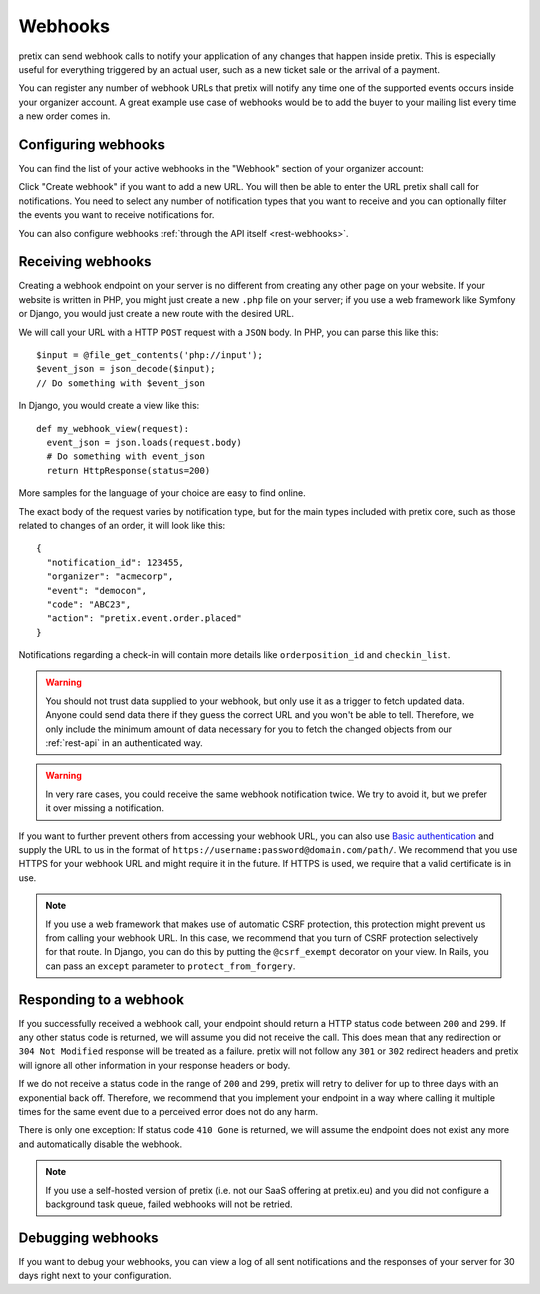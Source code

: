 .. _`webhooks`:

Webhooks
========

pretix can send webhook calls to notify your application of any changes that happen inside pretix. This is especially
useful for everything triggered by an actual user, such as a new ticket sale or the arrival of a payment.

You can register any number of webhook URLs that pretix will notify any time one of the supported events occurs inside
your organizer account. A great example use case of webhooks would be to add the buyer to your mailing list every time
a new order comes in.

Configuring webhooks
--------------------

You can find the list of your active webhooks in the "Webhook" section of your organizer account:

.. thumbnail:: ../screens/organizer/webhook_list.png
   :align: center
   :class: screenshot

Click "Create webhook" if you want to add a new URL. You will then be able to enter the URL pretix shall call for
notifications. You need to select any number of notification types that you want to receive and you can optionally
filter the events you want to receive notifications for.

.. thumbnail:: ../screens/organizer/webhook_edit.png
   :align: center
   :class: screenshot

You can also configure webhooks :ref:`through the API itself <rest-webhooks>`.

Receiving webhooks
------------------

Creating a webhook endpoint on your server is no different from creating any other page on your website. If your
website is written in PHP, you might just create a new ``.php`` file on your server; if you use a web framework like
Symfony or Django, you would just create a new route with the desired URL.

We will call your URL with a HTTP ``POST`` request with a ``JSON`` body. In PHP, you can parse this like this::

    $input = @file_get_contents('php://input');
    $event_json = json_decode($input);
    // Do something with $event_json

In Django, you would create a view like this::

    def my_webhook_view(request):
      event_json = json.loads(request.body)
      # Do something with event_json
      return HttpResponse(status=200)

More samples for the language of your choice are easy to find online.

The exact body of the request varies by notification type, but for the main types included with pretix core, such as
those related to changes of an order, it will look like this::

    {
      "notification_id": 123455,
      "organizer": "acmecorp",
      "event": "democon",
      "code": "ABC23",
      "action": "pretix.event.order.placed"
    }

Notifications regarding a check-in will contain more details like ``orderposition_id``
and ``checkin_list``.

.. warning:: You should not trust data supplied to your webhook, but only use it as a trigger to fetch updated data.
             Anyone could send data there if they guess the correct URL and you won't be able to tell. Therefore, we
             only include the minimum amount of data necessary for you to fetch the changed objects from our
             :ref:`rest-api` in an authenticated way.

.. warning:: In very rare cases, you could receive the same webhook notification twice. We try to avoid it, but we
             prefer it over missing a notification.

If you want to further prevent others from accessing your webhook URL, you can also use `Basic authentication`_ and
supply the URL to us in the format of ``https://username:password@domain.com/path/``.
We recommend that you use HTTPS for your webhook URL and might require it in the future. If HTTPS is used, we require
that a valid certificate is in use.

.. note:: If you use a web framework that makes use of automatic CSRF protection, this protection might prevent us
          from calling your webhook URL. In this case, we recommend that you turn of CSRF protection selectively
          for that route. In Django, you can do this by putting the ``@csrf_exempt`` decorator on your view. In
          Rails, you can pass an ``except`` parameter to ``protect_from_forgery``.


Responding to a webhook
-----------------------

If you successfully received a webhook call, your endpoint should return a HTTP status code between ``200`` and ``299``.
If any other status code is returned, we will assume you did not receive the call. This does mean that any redirection
or ``304 Not Modified`` response will be treated as a failure. pretix will not follow any ``301`` or ``302`` redirect
headers and pretix will ignore all other information in your response headers or body.

If we do not receive a status code in the range of ``200`` and ``299``, pretix will retry to deliver for up to three
days with an exponential back off. Therefore, we recommend that you implement your endpoint in a way where calling it
multiple times for the same event due to a perceived error does not do any harm.

There is only one exception: If status code ``410 Gone`` is returned, we will assume the
endpoint does not exist any more and automatically disable the webhook.

.. note:: If you use a self-hosted version of pretix (i.e. not our SaaS offering at pretix.eu) and you did not
          configure a background task queue, failed webhooks will not be retried.

Debugging webhooks
------------------

If you want to debug your webhooks, you can view a log of all sent notifications and the responses of your server for
30 days right next to your configuration.

.. _Basic authentication: https://en.wikipedia.org/wiki/Basic_access_authentication
